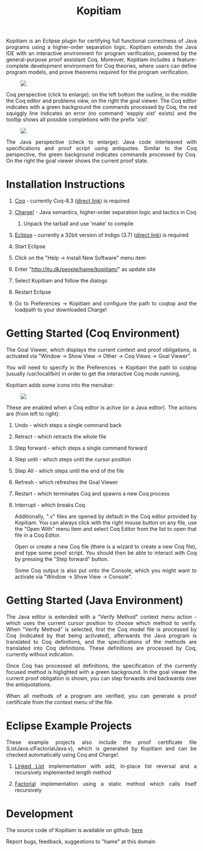 #+TITLE: Kopitiam
#+OPTIONS:  H:1 num:nil toc:nil \n:nil @:t ::t |:t ^:t -:t f:t *:t TeX:t LaTeX:nil skip:nil d:nil tags:not-in-toc email:nil author:nil creator:nil

   #+begin_html
<style>
  h2 { text-align: center }
  div#postamble { display: none }
  div.content img { display: block; margin: 0px auto; max-width: 85%; }
  div.content { width:37em; margin: 0px auto; text-align: justify; }
  div.content > ul { padding-left: 1em; }
</style>
   #+end_html
   #+begin_html
   <div class="content">
   #+end_html
  Kopitiam is an Eclipse plugin for certifying full functional
  correctness of Java programs using a higher-order separation
  logic. Kopitiam extends the Java IDE with an interactive environment
  for program verification, powered by the general-purpose proof
  assistant Coq. Moreover, Kopitiam includes a feature-complete
  development environment for Coq theories, where users can define
  program models, and prove theorems required for the program
  verification.

[[file:screen.jpg][file:screen-small.jpg]]

Coq perspective (click to enlarge): on the left bottom the outline, in
the middle the Coq editor and problems view, on the right the goal
viewer. The Coq editor indicates with a green background the commands
processed by Coq, the red squiggly line indicates an error (no command
'eapply xist' exists) and the tooltip shows all possible completions
with the prefix 'xist'.

[[file:screen2.jpg][file:screen2-small.jpg]]

The Java perspective (clieck to enlarge): Java code interleaved with
specifications and proof script using antiquotes. Similar to the Coq
perspective, the green background indicates commands processed by
Coq. On the right the goal viewer shows the current proof state.
   #+begin_html
   </div>
   #+end_html


* Installation Instructions
 #+begin_html
   <div class="content">
 #+end_html

** [[http://coq.inria.fr][Coq]] - currently Coq-8.3 ([[http://coq.inria.fr/coq-8.3][direct link]]) is required
** [[file:charge-coq8.3-20121219.tar.gz][Charge!]] - Java semantics, higher-order separation logic and tactics in Coq
*** Unpack the tarball and use 'make' to compile
** [[http://eclipse.org][Eclipse]] - currently a 32bit version of Indigo (3.7) ([[http://www.eclipse.org/downloads/packages/release/indigo/sr2][direct link]]) is required
** Start Eclipse
** Click on the "Help -> Install New Software" menu item
** Enter "http://itu.dk/people/hame/kopitiam/" as update site
** Select Kopitiam and follow the dialogs
** Restart Eclipse
** Go to Preferences -> Kopitiam and configure the path to coqtop and the loadpath to your downloaded Charge!
   #+begin_html
   </div>
   #+end_html


* Getting Started (Coq Environment)
 #+begin_html
 <div class="content">
 #+end_html

The Goal Viewer, which displays the current context and proof obligations, is activated via "Window -> Show View -> Other -> Coq Views -> Goal Viewer".

You will need to specify in the Preferences -> Kopitiam the path to coqtop (usually /usr/local/bin) in order to get the interactive Coq mode running.

Kopitiam adds some icons into the menubar:

[[file:menu-bar.png]]

These are enabled when a Coq editor is active (or a Java editor). The actions are (from left to right):

** Undo - which steps a single command back
** Retract - which retracts the whole file
** Step forward - which steps a single command forward
** Step until - which steps until the cursor position
** Step All - which steps until the end of the file
** Refresh - which refreshes the Goal Viewer
** Restart - which terminates Coq and spawns a new Coq process
** Interrupt - which breaks Coq

Additionally, ".v" files are opened by default in the Coq editor provided by Kopitiam. You can always click with the right mouse button on any file, use the "Open With" menu item and select Coq Editor from the list to open that file in a Coq Editor.

Open or create a new Coq file (there is a wizard to create a new Coq file), and type some proof script. You should then be able to interact with Coq by pressing the "Step forward" button.

Some Coq output is also put onto the Console, which you might want to activate via "Window -> Show View -> Console".

   #+begin_html
   </div>
   #+end_html

* Getting Started (Java Environment)
 #+begin_html
 <div class="content">
 #+end_html

The Java editor is extended with a "Verify Method" context menu action - which uses the current cursor position to choose which method to verify.
When "Verify Method" is selected, first the Coq model file is processed by Coq (indicated by that being activated), afterwards the Java program is translated to Coq definitions, and the specifications of the methods are translated into Coq definitions. These definitions are processed by Coq, currently without indication.

Once Coq has processed all definitions, the specification of the currently focused method is higlighted with a green background. In the goal viewer the current proof obligation is shown, you can step forwards and backwards over the antiquotations.

When all methods of a program are verified, you can generate a proof certificate from the context menu of the file.
 #+begin_html
 </div>
 #+end_html

* Eclipse Example Projects
 #+begin_html
 <div class="content">
 #+end_html

These example projects also include the proof certificate file (ListJava.v/FactorialJava.v), which is generated by Kopitiam and can be checked automatically using Coq and Charge!.

** [[file:lists-20121019.tar.gz][Linked List]] implementation with add, in-place list reversal and a recursively implemented length method
** [[file:factorial-20121019.tar.gz][Factorial]] implementation using a static method which calls itself recursively

   #+begin_html
   </div>
   #+end_html
* Development
   #+begin_html
   <div class="content">
   #+end_html

The source code of Kopitiam is available on github: [[https://github.com/hannesm/Kopitiam][here]]

Report bugs, feedback, suggestions to "hame" at this domain

   #+begin_html
   </div>
   #+end_html

